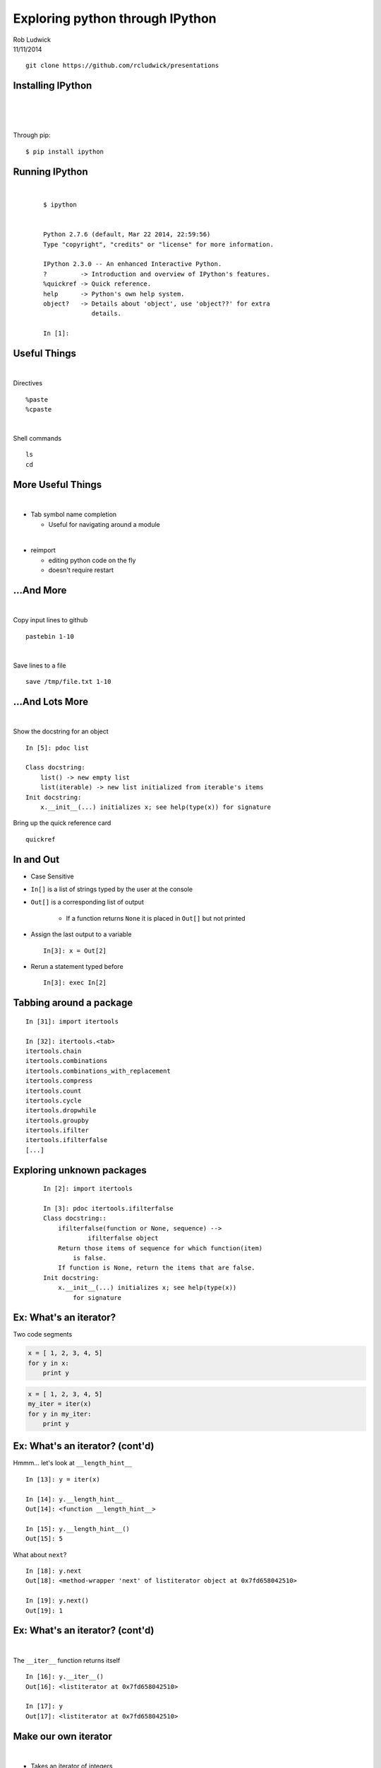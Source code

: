 
.. Exploring python through IPython slides file, created by
   hieroglyph-quickstart on Mon Nov 10 20:58:58 2014.

================================
Exploring python through IPython
================================
| Rob Ludwick
| 11/11/2014

::

    git clone https://github.com/rcludwick/presentations



Installing IPython
==================
|
|
|

Through pip::

    $ pip install ipython



Running IPython
===============
|

  ::

    $ ipython


    Python 2.7.6 (default, Mar 22 2014, 22:59:56) 
    Type "copyright", "credits" or "license" for more information.

    IPython 2.3.0 -- An enhanced Interactive Python.
    ?         -> Introduction and overview of IPython's features.
    %quickref -> Quick reference.
    help      -> Python's own help system.
    object?   -> Details about 'object', use 'object??' for extra 
                 details.

    In [1]: 


Useful Things
=============
|

Directives ::

      %paste 
      %cpaste

|

Shell commands ::

      ls
      cd

More Useful Things
==================
|

* Tab symbol name completion

  * Useful for navigating around a module 

|

* reimport 

  * editing python code on the fly
  * doesn't require restart



...And More
===========
|

Copy input lines to github ::

  pastebin 1-10

|

Save lines to a file ::

  save /tmp/file.txt 1-10

...And Lots More
================
|

Show the docstring for an object ::

    In [5]: pdoc list

    Class docstring:
        list() -> new empty list
        list(iterable) -> new list initialized from iterable's items
    Init docstring:
        x.__init__(...) initializes x; see help(type(x)) for signature

Bring up the quick reference card ::

  quickref


In and Out
==========

* Case Sensitive
* ``In[]`` is a list of strings typed by the user at the console
* ``Out[]`` is a corresponding list of output

    * If a function returns ``None`` it is placed in ``Out[]`` but not printed

* Assign the last output to a variable ::

    In[3]: x = Out[2]

* Rerun a statement typed before ::

    In[3]: exec In[2]


Tabbing around a package
========================

::

    In [31]: import itertools

    In [32]: itertools.<tab>
    itertools.chain
    itertools.combinations
    itertools.combinations_with_replacement
    itertools.compress
    itertools.count
    itertools.cycle
    itertools.dropwhile
    itertools.groupby
    itertools.ifilter
    itertools.ifilterfalse
    [...]


Exploring unknown packages
==========================

  ::

    In [2]: import itertools

    In [3]: pdoc itertools.ifilterfalse
    Class docstring::
        ifilterfalse(function or None, sequence) -->
                ifilterfalse object
        Return those items of sequence for which function(item) 
            is false.
        If function is None, return the items that are false.
    Init docstring:
        x.__init__(...) initializes x; see help(type(x)) 
            for signature


Ex: What's an iterator?
=======================

Two code segments

.. code-block:: python

    x = [ 1, 2, 3, 4, 5]
    for y in x:
        print y

.. code-block:: python

    x = [ 1, 2, 3, 4, 5]
    my_iter = iter(x)
    for y in my_iter:
        print y


Ex: What's an iterator? (cont'd)
================================

Hmmm... let's look at ``__length_hint__`` ::

    In [13]: y = iter(x)

    In [14]: y.__length_hint__
    Out[14]: <function __length_hint__>

    In [15]: y.__length_hint__()
    Out[15]: 5


What about ``next``? ::

    In [18]: y.next
    Out[18]: <method-wrapper 'next' of listiterator object at 0x7fd658042510>

    In [19]: y.next()
    Out[19]: 1


Ex:  What's an iterator? (cont'd)
=================================
|

The ``__iter__`` function returns itself ::

    In [16]: y.__iter__()
    Out[16]: <listiterator at 0x7fd658042510>

    In [17]: y
    Out[17]: <listiterator at 0x7fd658042510>


Make our own iterator
=====================
|

* Takes an iterator of integers

* Return all odd numbers

Code
====

.. code-block:: python

    class OddIter(object):
        '''
        Takes a list or iterator of integers.  Iterates through 
        the odd integers
        '''

        def __init__(self, iterable):
            self.iterator = iter(iterable)

        def next(self):
            while True:
                n = self.iterator.next()
                if n % 2 == 1:
                    break
            return n

        def __iter__(self):
            return self

        def __length_hint__(self):
            return self.iterator.__length_hint__()

StopIteration
=============

``OddIter`` stops when ``self.iterator`` throws ``StopIteration``

.. code-block:: python

    def next(self):
        while True:
            #This Throws StopIteration when done
            n = self.iterator.next()
            if n % 2 == 1:
                break
        return n

::

    In [32]: y.next()
    ------------------
    StopIteration 
    <ipython-input-32-75a92ee8313a> in <module>()
    ----> 1 y.next()
    [...]


What's a Function?
==================
|

Let's create one:

.. code-block:: python

    def my_func():
        return 2

What's this ``__call__``?::

    In [3]: my_func.__call__
    Out[3]: <method-wrapper '__call__' of function object at 0x7ffdd...>

    In [4]: my_func.__call__()
    Out[4]: 2


Build a function the harder way
===============================

The following are equivalent:

.. code-block:: python

    def my_func():
        return 2

.. code-block:: python

    class MyFunc(object):
        
        def __call__(self):
            return 2

    my_func = MyFunc()

Both return the same thing::

    In [5]: my_func()
    Out[5]: 2


Build Something More Useful
===========================

.. code-block:: python

    import sys
    class LogFunc(object):
        '''Count the number of times a function has been run'''

        def __init__(self, func):
            self.func = func
            self.count = 0

        def __call__(self, *args, **kwargs):
            self.count += 1
            sys.stderr.write('function called {} times'.format(
                    self.count))
            return self.func(*args, **kwargs)

Use it
======

Pass a function into ``LogFunc``::

    In [6]: l = LogFunc(my_func)

Then call ``l``::

    In [7]: l()
    function called 1 times
    In [8]: l()
    function called 2 times
    In [9]: l()
    function called 3 times

We can redefine ``my_func`` (think: decorator) 

.. code-block:: python

    my_func = LogFunc(my_func)


Abstract into python types
==========================
|
|

* Decorators

  * Functions that return a function

* Lists

  * Slices and Indexes

* Dicts

  * Keys and values


Function Pipelines
==================

http://code.activestate.com/recipes/577714-function-pipelines/

.. code-block:: python

  def add_1(x):
    return x+1

  def mul_2(x):
    return (x * 2)

  def identity(x):
    return x

  p = Pipeline(add_1, mul_2, add_1, mul_2, identity)
  assert(p(1) == 10)


That's It!
==========
|

email::

    rcludw@gmail.com

github repo of this presentation ::

    git clone https://github.com/rcludwick/presentations
